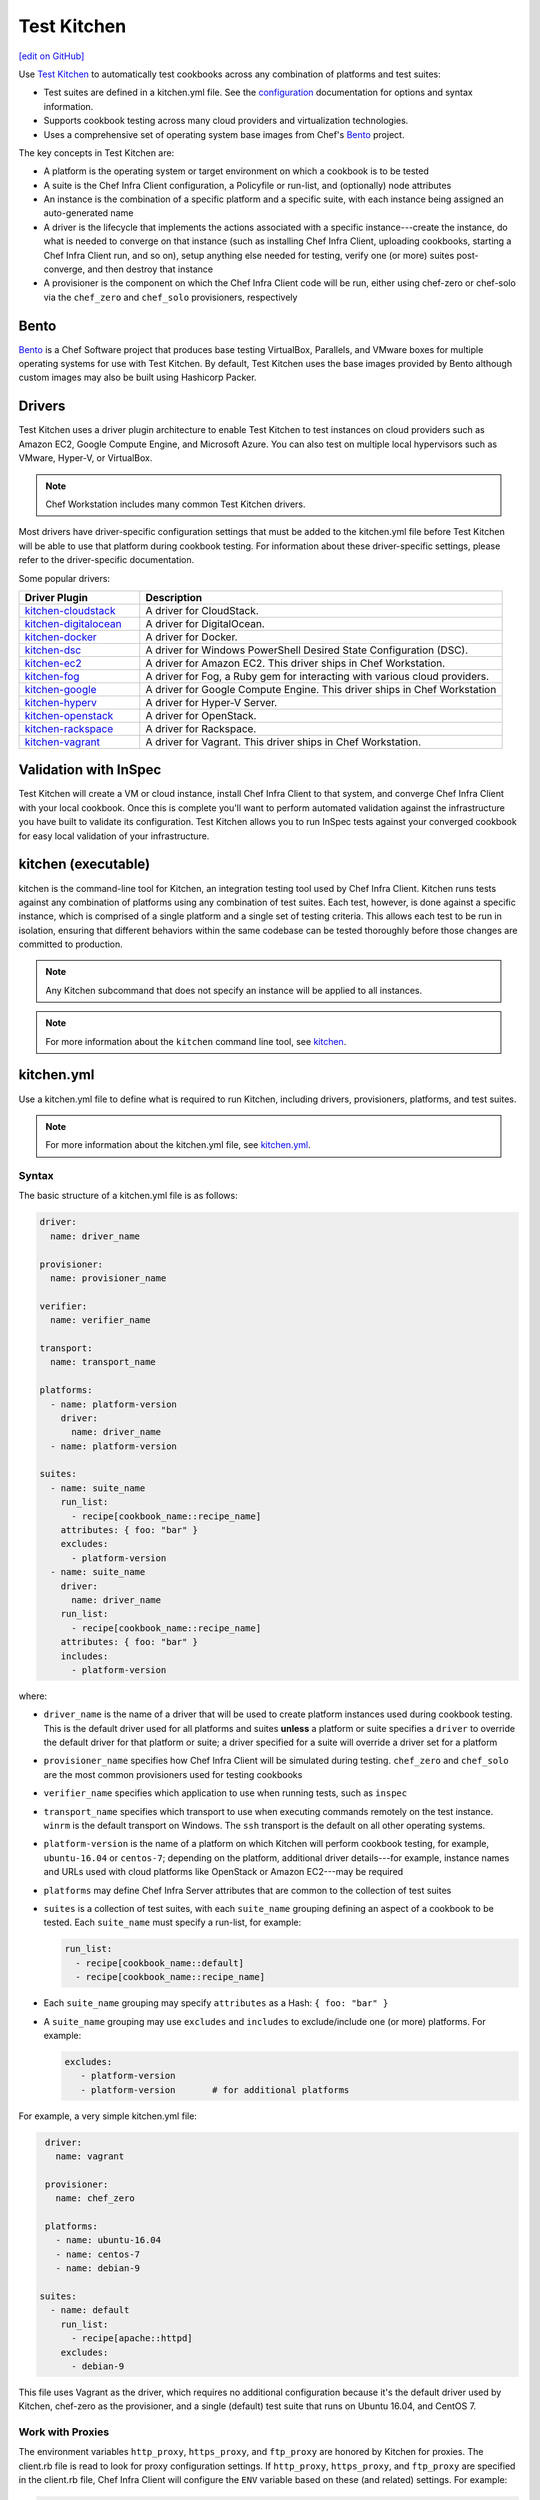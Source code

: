 =====================================================
Test Kitchen
=====================================================
`[edit on GitHub] <https://github.com/chef/chef-web-docs/blob/master/chef_master/source/kitchen.rst>`__

.. tag test_kitchen

Use `Test Kitchen <https://kitchen.ci/>`_  to automatically test cookbooks across any combination of platforms and test suites:

* Test suites are defined in a kitchen.yml file. See the `configuration </config_yml_kitchen.html>`_ documentation for options and syntax information.
* Supports cookbook testing across many cloud providers and virtualization technologies.
* Uses a comprehensive set of operating system base images from Chef's `Bento <https://github.com/chef/bento>`_ project.

.. end_tag

The key concepts in Test Kitchen are:

* A platform is the operating system or target environment on which a cookbook is to be tested
* A suite is the Chef Infra Client configuration, a Policyfile or run-list, and (optionally) node attributes
* An instance is the combination of a specific platform and a specific suite, with each instance being assigned an auto-generated name
* A driver is the lifecycle that implements the actions associated with a specific instance---create the instance, do what is needed to converge on that instance (such as installing Chef Infra Client, uploading cookbooks, starting a Chef Infra Client run, and so on), setup anything else needed for testing, verify one (or more) suites post-converge, and then destroy that instance
* A provisioner is the component on which the Chef Infra Client code will be run, either using chef-zero or chef-solo via the ``chef_zero`` and ``chef_solo`` provisioners, respectively

Bento
=====================================================
.. tag bento

`Bento <https://github.com/chef/bento>`_ is a Chef Software project that produces base testing VirtualBox, Parallels, and VMware boxes for multiple operating systems for use with Test Kitchen. By default, Test Kitchen uses the base images provided by Bento although custom images may also be built using Hashicorp Packer.

.. end_tag

Drivers
=====================================================
.. tag test_kitchen_drivers

Test Kitchen uses a driver plugin architecture to enable Test Kitchen to test instances on cloud providers such as Amazon EC2, Google Compute Engine, and Microsoft Azure. You can also test on multiple local hypervisors such as VMware, Hyper-V, or VirtualBox.

.. note:: Chef Workstation includes many common Test Kitchen drivers.

Most drivers have driver-specific configuration settings that must be added to the kitchen.yml file before Test Kitchen will be able to use that platform during cookbook testing. For information about these driver-specific settings, please refer to the driver-specific documentation.

Some popular drivers:

.. list-table::
   :widths: 150 450
   :header-rows: 1

   * - Driver Plugin
     - Description
   * - `kitchen-cloudstack <https://github.com/test-kitchen/kitchen-cloudstack>`__
     - A driver for CloudStack.
   * - `kitchen-digitalocean <https://github.com/test-kitchen/kitchen-digitalocean>`__
     - A driver for DigitalOcean.
   * - `kitchen-docker <https://github.com/portertech/kitchen-docker>`__
     - A driver for Docker.
   * - `kitchen-dsc <https://github.com/test-kitchen/kitchen-dsc>`__
     - A driver for Windows PowerShell Desired State Configuration (DSC).
   * - `kitchen-ec2 <https://github.com/test-kitchen/kitchen-ec2>`__
     - A driver for Amazon EC2. This driver ships in Chef Workstation.
   * - `kitchen-fog <https://github.com/TerryHowe/kitchen-fog>`__
     - A driver for Fog, a Ruby gem for interacting with various cloud providers.
   * - `kitchen-google <https://github.com/test-kitchen/kitchen-google>`__
     - A driver for Google Compute Engine.  This driver ships in Chef Workstation
   * - `kitchen-hyperv <https://github.com/test-kitchen/kitchen-hyperv>`__
     - A driver for Hyper-V Server.
   * - `kitchen-openstack <https://github.com/test-kitchen/kitchen-openstack>`__
     - A driver for OpenStack.
   * - `kitchen-rackspace <https://github.com/test-kitchen/kitchen-rackspace>`__
     - A driver for Rackspace.
   * - `kitchen-vagrant <https://github.com/test-kitchen/kitchen-vagrant>`__
     - A driver for Vagrant. This driver ships in Chef Workstation.

.. end_tag

Validation with InSpec
=====================================================
Test Kitchen will create a VM or cloud instance, install Chef Infra Client to that system, and converge Chef Infra Client with your local cookbook. Once this is complete you'll want to perform automated validation against the infrastructure you have built to validate its configuration. Test Kitchen allows you to run InSpec tests against your converged cookbook for easy local validation of your infrastructure.

kitchen (executable)
=====================================================
.. tag ctl_kitchen_summary

kitchen is the command-line tool for Kitchen, an integration testing tool used by Chef Infra Client. Kitchen runs tests against any combination of platforms using any combination of test suites. Each test, however, is done against a specific instance, which is comprised of a single platform and a single set of testing criteria. This allows each test to be run in isolation, ensuring that different behaviors within the same codebase can be tested thoroughly before those changes are committed to production.

.. note:: Any Kitchen subcommand that does not specify an instance will be applied to all instances.

.. end_tag

.. note:: For more information about the ``kitchen`` command line tool, see `kitchen </ctl_kitchen.html>`__.

kitchen.yml
=====================================================
.. tag test_kitchen_yml

Use a kitchen.yml file to define what is required to run Kitchen, including drivers, provisioners, platforms, and test suites.

.. end_tag

.. note:: For more information about the kitchen.yml file, see `kitchen.yml </config_yml_kitchen.html>`__.

Syntax
-----------------------------------------------------
.. tag test_kitchen_yml_syntax

The basic structure of a kitchen.yml file is as follows:

.. code-block:: yaml

   driver:
     name: driver_name

   provisioner:
     name: provisioner_name

   verifier:
     name: verifier_name

   transport:
     name: transport_name

   platforms:
     - name: platform-version
       driver:
         name: driver_name
     - name: platform-version

   suites:
     - name: suite_name
       run_list:
         - recipe[cookbook_name::recipe_name]
       attributes: { foo: "bar" }
       excludes:
         - platform-version
     - name: suite_name
       driver:
         name: driver_name
       run_list:
         - recipe[cookbook_name::recipe_name]
       attributes: { foo: "bar" }
       includes:
         - platform-version

where:

* ``driver_name`` is the name of a driver that will be used to create platform instances used during cookbook testing. This is the default driver used for all platforms and suites **unless** a platform or suite specifies a ``driver`` to override the default driver for that platform or suite; a driver specified for a suite will override a driver set for a platform
* ``provisioner_name`` specifies how Chef Infra Client will be simulated during testing. ``chef_zero``  and ``chef_solo`` are the most common provisioners used for testing cookbooks
* ``verifier_name`` specifies which application to use when running tests, such as ``inspec``
* ``transport_name`` specifies which transport to use when executing commands remotely on the test instance. ``winrm`` is the default transport on Windows. The ``ssh`` transport is the default on all other operating systems.
* ``platform-version`` is the name of a platform on which Kitchen will perform cookbook testing, for example, ``ubuntu-16.04`` or ``centos-7``; depending on the platform, additional driver details---for example, instance names and URLs used with cloud platforms like OpenStack or Amazon EC2---may be required
* ``platforms`` may define Chef Infra Server attributes that are common to the collection of test suites
* ``suites`` is a collection of test suites, with each ``suite_name`` grouping defining an aspect of a cookbook to be tested. Each ``suite_name`` must specify a run-list, for example:

  .. code-block:: ruby

     run_list:
       - recipe[cookbook_name::default]
       - recipe[cookbook_name::recipe_name]

* Each ``suite_name`` grouping may specify ``attributes`` as a Hash: ``{ foo: "bar" }``
* A ``suite_name`` grouping may use ``excludes`` and ``includes`` to exclude/include one (or more) platforms. For example:

  .. code-block:: ruby

     excludes:
        - platform-version
        - platform-version       # for additional platforms

For example, a very simple kitchen.yml file:

.. code-block:: yaml

   driver:
     name: vagrant

   provisioner:
     name: chef_zero

   platforms:
     - name: ubuntu-16.04
     - name: centos-7
     - name: debian-9

  suites:
    - name: default
      run_list:
        - recipe[apache::httpd]
      excludes:
        - debian-9

This file uses Vagrant as the driver, which requires no additional configuration because it's the default driver used by Kitchen, chef-zero as the provisioner, and a single (default) test suite that runs on Ubuntu 16.04, and CentOS 7.

.. end_tag

Work with Proxies
--------------------------------------------------------------------------
.. tag test_kitchen_yml_syntax_proxy

The environment variables ``http_proxy``, ``https_proxy``, and ``ftp_proxy`` are honored by Kitchen for proxies. The client.rb file is read to look for proxy configuration settings. If ``http_proxy``, ``https_proxy``, and ``ftp_proxy`` are specified in the client.rb file, Chef Infra Client will configure the ``ENV`` variable based on these (and related) settings. For example:

.. code-block:: ruby

   http_proxy 'http://proxy.example.org:8080'
   http_proxy_user 'myself'
   http_proxy_pass 'Password1'

will be set to:

.. code-block:: ruby

   ENV['http_proxy'] = 'http://myself:Password1@proxy.example.org:8080'

Kitchen also supports ``http_proxy`` and ``https_proxy`` in the ``kitchen.yml`` file. You can set them manually or have them read from your local environment variables:

.. code-block:: yaml

   driver:
     name: vagrant

   provisioner:
     name: chef_zero
     # Set proxy settings manually, or
     http_proxy: 'http://user:password@server:port'
     https_proxy: 'http://user:password@server:port'

     # Read from local environment variables
     http_proxy: <%= ENV['http_proxy'] %>
     https_proxy: <%= ENV['https_proxy'] %>

This will not set the proxy environment variables for applications other than Chef. The Vagrant plugin, `vagrant-proxyconf <http://tmatilai.github.io/vagrant-proxyconf/>`__, can be used to set the proxy environment variables for applications inside the VM.

.. end_tag

For more information ...
=====================================================
For more information about test-driven development and Test Kitchen:

* `kitchen.ci <https://kitchen.ci/>`_
* `Getting Started with Test Kitchen <https://kitchen.ci/docs/getting-started/introduction/>`_
